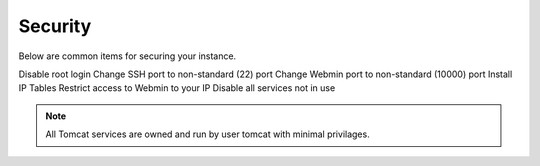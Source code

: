 .. This is a comment. Note how any initial comments are moved by
   transforms to after the document title, subtitle, and docinfo.

.. demo.rst from: http://docutils.sourceforge.net/docs/user/rst/demo.txt

.. |EXAMPLE| image:: static/yi_jing_01_chien.jpg
   :width: 1em

**********************
Security
**********************

Below are common items for securing your instance.

Disable root login
Change SSH port to non-standard (22) port
Change Webmin port to non-standard (10000) port
Install IP Tables
Restrict access to Webmin to your IP
Disable all services not in use

.. note::
    All Tomcat services are owned and run by user tomcat with minimal privilages. 
